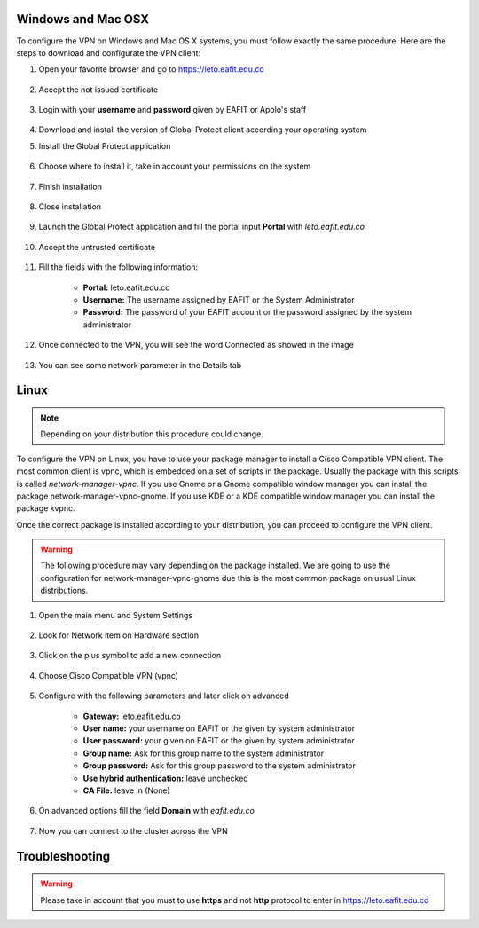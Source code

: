 .. _configure_vpn:

Windows and Mac OSX
-------------------
To configure the VPN on Windows and Mac OS X systems, you must follow exactly the same procedure. Here are the steps to
download and configurate the VPN client:

#. Open your favorite browser and go to https://leto.eafit.edu.co

    .. image:: images/1-browser-leto.PNG
        :align: center
        :alt: Open your browser

#. Accept the not issued certificate

    .. image:: images/2-browser-leto.PNG
        :align: center
        :alt: Access to the not certified web page

#. Login with your **username** and **password** given by EAFIT or Apolo's staff

    .. image:: images/3-browser-leto.PNG
        :align: center
        :alt: Login

#. Download and install the version of Global Protect client according your operating system
    .. image:: images/4-browser-leto.PNG
        :align: center
        :alt: Download the proper version

#. Install the Global Protect application

    .. image:: images/5-globalprotect-install.PNG
        :align: center
        :alt: Install app

#. Choose where to install it, take in account your permissions on the system

    .. image:: images/6-globalprotect-install.PNG
        :align: center
        :alt: Install app

#. Finish installation

    .. image:: images/7-globalprotect-install.PNG
        :align: center
        :alt: Install app

#. Close installation

    .. image:: images/8-globalprotect-install.PNG
        :align: center
        :alt: Close Install app

#. Launch the Global Protect application and fill the portal input **Portal** with *leto.eafit.edu.co*

    .. image:: images/9-globalprotect-conf.PNG
        :align: center
        :alt: Configuration of the application

#. Accept the untrusted certificate

    .. image:: images/10-globalprotect-conf.PNG
        :align: center
        :alt: Accept the invalid certificate

#. Fill the fields with the following information:

    .. image:: images/11-globalprotect-conf.PNG
        :align: center
        :alt: Fill the fields

    - **Portal:** leto.eafit.edu.co
    - **Username:** The username assigned by EAFIT or the System Administrator
    - **Password:** The password of your EAFIT account or the password assigned by the system administrator

#. Once connected to the VPN, you will see the word Connected as showed in the image

    .. image:: images/12-globalprotect-conf.PNG
        :align: center
        :alt: Connected!

#. You can see some network parameter in the Details tab

    .. image:: images/13-globalprotect-conf.PNG
        :align: center
        :alt: Details


Linux
-----
.. note::
    Depending on your distribution this procedure could change.

To configure the VPN on Linux, you have to use your package manager to install a Cisco Compatible VPN client. The most
common client is vpnc, which is embedded on a set of scripts in the package. Usually the package with this scripts is
called `network-manager-vpnc`. If you use Gnome or a Gnome compatible window manager you can install the package
network-manager-vpnc-gnome. If you use KDE or a KDE compatible window manager you can install the package kvpnc.

.. code-block:: bash
    :emphasize-lines: 3,9
    :caption: **Tested on Linux Mint 19**

    $ sudo apt search vpnc
    [sudo] password for user:
    p   kvpnc                             - frontend to VPN clients
    p   kvpnc:i386                        - frontend to VPN clients
    p   kvpnc-dbg                         - frontend to VPN clients - debugging symbols
    p   kvpnc-dbg:i386                    - frontend to VPN clients - debugging symbols
    p   network-manager-vpnc              - network management framework (VPNC plugin core)
    p   network-manager-vpnc:i386         - network management framework (VPNC plugin core)
    p   network-manager-vpnc-gnome        - network management framework (VPNC plugin GNOME GUI)
    p   network-manager-vpnc-gnome:i386   - network management framework (VPNC plugin GNOME GUI)
    p   vpnc                              - Cisco-compatible VPN client
    p   vpnc:i386                         - Cisco-compatible VPN client
    p   vpnc-scripts                      - Network configuration scripts for VPNC and OpenConnect
    $ sudo apt install network-manager-vpnc-gnome

Once the correct package is installed according to your distribution, you can proceed to configure the VPN client.

.. warning::

    The following procedure may vary depending on the package installed. We are going to use the configuration for network-manager-vpnc-gnome
    due this is the most common package on usual Linux distributions.

#. Open the main menu and System Settings

    .. image:: images/systemsettings.png
        :align: center
        :alt: System Settings

#. Look for Network item on Hardware section

    .. image:: images/systemsettingsnetwork.png
        :align: center
        :alt: Look for Network

#. Click on the plus symbol to add a new connection

    .. image:: images/systemsettingsnetworkadd.png
        :align: center
        :alt: Add a new connection

#. Choose Cisco Compatible VPN (vpnc)

    .. image:: images/systemsettingsnetworkchoose.png
        :align: center
        :alt: Add a new connection

#. Configure with the following parameters and later click on advanced

    .. image:: images/systemsettingsnetworkconfig.png
        :align: center
        :alt: Fill the fields

    - **Gateway:** leto.eafit.edu.co
    - **User name:** your username on EAFIT or the given by system administrator
    - **User password:** your given on EAFIT or the given by system administrator
    - **Group name:** Ask for this group name to the system administrator
    - **Group password:** Ask for this group password to the system administrator
    - **Use hybrid authentication:** leave unchecked
    - **CA File:** leave in (None)

#. On advanced options fill the field **Domain** with *eafit.edu.co*

    .. image:: images/systemsettingsnetworkconfigadvanced.png
        :align: center
        :alt: Advanced configuration

#. Now you can connect to the cluster across the VPN

Troubleshooting
---------------
.. seealso::
    You can find a Global Protect example for windows or mac configuration on the following screencast:

        .. raw:: html

            <iframe align="middle" width="560" height="315" src="https://www.youtube.com/embed/UucKgiEbBrM" frameborder="0" allow="autoplay; encrypted-media" allowfullscreen></iframe>

.. warning::
    Please take in account that you must to use **https** and not **http** protocol to enter in https://leto.eafit.edu.co
